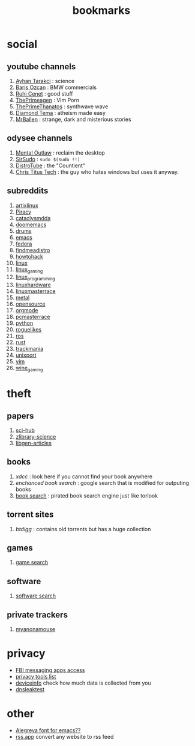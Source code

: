 :PROPERTIES:
:id: 486a9873-2ed1-4e60-9476-bc2124741e16
:END:
#+TITLE: bookmarks
#+STARTUP: overview
#+CREATED: [2021-06-12 Cts]
#+LAST_MODIFIED: [2021-06-12 Cts 19:53]

* social
:PROPERTIES:
:ID:       62bb84b6-0348-4fe0-bc6f-a876d3604c87
:END:
** youtube channels
:PROPERTIES:
:ID:       1ee33f62-25b9-40b7-8e31-881c76be6846
:END:
1. [[https://www.youtube.com/watch?v=DcqqchtdjGQ][Ayhan Tarakci]] : science
2. [[https://www.youtube.com/user/b31416][Baris Ozcan]] : BMW commercials
3. [[https://www.youtube.com/user/MrRuhicenet][Ruhi Cenet]] : good stuff
4. [[https://www.youtube.com/channel/UC8ENHE5xdFSwx71u3fDH5Xw][ThePrimeagen]] : Vim Porn
5. [[https://www.youtube.com/channel/UCmYTgpKxd-QOJCPDrmaXuqQ][ThePrimeThanatos]] : synthwave wave
6. [[https://www.youtube.com/c/DiamondTema][Diamond Tema]] : atheism made easy
7. [[https://www.youtube.com/c/MrBallen][MrBallen]] : strange, dark and misterious stories

** odysee channels
:PROPERTIES:
:ID:       fda592bc-4932-44aa-bb28-9911b2be7ae1
:END:
1. [[https://odysee.com/@AlphaNerd:8][Mental Outlaw]] : reclaim the desktop
2. [[https://odysee.com/@sirsudo:8][SirSudo]] : ~sudo $(sudo !!)~
3. [[https://odysee.com/@DistroTube:2][DistroTube]] : the "Countient"
4. [[https://odysee.com/@christitustech:5][Chris Titus Tech]] : the guy who hates windows but uses it anyway.

** subreddits
:PROPERTIES:
:ID:       063dc5d2-0a86-471b-894f-8b010ee1d6c0
:END:
1. [[https://www.reddit.com/r/artixlinux][artixlinux]]
2. [[https://www.reddit.com/r/Piracy][Piracy]]
3. [[https://www.reddit.com/r/cataclysmdda][cataclysmdda]]
4. [[https://www.reddit.com/r/doomemacs][doomemacs]]
5. [[https://www.reddit.com/r/drums][drums]]
6. [[https://www.reddit.com/r/emacs][emacs]]
7. [[https://www.reddit.com/r/fedora][fedora]]
8. [[https://www.reddit.com/r/findmeadistro][findmeadistro]]
9. [[https://www.reddit.com/r/howtohack][howtohack]]
10. [[https://www.reddit.com/r/linux][linux]]
11. [[https://www.reddit.com/r/linux_gaming][linux_gaming]]
12. [[https://www.reddit.com/r/linux_programming][linux_programming]]
13. [[https://www.reddit.com/r/linuxhardware][linuxhardware]]
14. [[https://www.reddit.com/r/linuxmasterrace][linuxmasterrace]]
15. [[https://www.reddit.com/r/metal][metal]]
16. [[https://www.reddit.com/r/opensource][opensource]]
17. [[https://www.reddit.com/r/orgmode][orgmode]]
18. [[https://www.reddit.com/r/pcmasterrace][pcmasterrace]]
19. [[https://www.reddit.com/r/python][python]]
20. [[https://www.reddit.com/r/roguelikes][roguelikes]]
21. [[https://www.reddit.com/r/ros][ros]]
22. [[https://www.reddit.com/r/rust][rust]]
23. [[https://www.reddit.com/r/trackmania][trackmania]]
24. [[https://www.reddit.com/r/unixport][unixport]]
25. [[https://www.reddit.com/r/vim][vim]]
26. [[https://www.reddit.com/r/wine_gaming][wine_gaming]]
* theft
:PROPERTIES:
:ID:       018b0dce-451a-4c7d-bfe6-7a62f19ecf46
:END:
** papers
:PROPERTIES:
:ID:       5ad0e8f9-01cb-4ff6-ac0e-5ee67087c2c2
:END:
1. [[https://sci-hub.mksa.top/][sci-hub]]
2. [[https://booksc.org/][zlibrary-science]]
3. [[https://libgen.is/scimag/][libgen-articles]]
** books
:PROPERTIES:
:ID:       4d280b39-c817-45c0-bd71-77e53822453e
:END:
1. [[xdcc.eu/search.php][xdcc]] : look here if you cannot find your book anywhere
2. [[cse.google.com/cse?cx=011394183039475424659:5bfyqg89ers][enchanced book search]] : google search that is modified for outputing books
3. [[https://ravebooksearch.com/#gsc.tab=0][book search]] : pirated book search engine just like torlook
** torrent sites
:PROPERTIES:
:ID:       3c8e0a94-cee5-4ce7-a8d7-bb275bd47148
:END:
1. [[en.btdig.com/index.htm][btdigg]] : contains old torrents but has a huge collection
** games
1. [[https://idleendeavor.github.io/gamesearch/index.html#gsc.tab=0][game search]]
** software
1. [[https://ravesoftwaresearch.pages.dev/#gsc.tab=0][software search]]
** private trackers
1. [[https://www.myanonamouse.net/login.php?returnto=%2F][myanonamouse]]
* privacy
:PROPERTIES:
:ID:       ebf92eb3-42a6-4444-a319-59447be06e2b
:END:
+ [[https://user-content.gitlab-static.net/37cfea2cee75ee2862ec5d2d18a803949477adbf/68747470733a2f2f692e6962622e636f2f64424a384859742f32313131343536322d312d322e706e67][FBI messaging apps access]]
+ [[https://gitlab.com/ck-s-technology-news/privacy-tools-list-by-cktn#instant-messaging][privacy tools list]]
+ [[https://www.deviceinfo.me][deviceinfo]] check how much data is collected from you
+ [[https://www.dnsleaktest.com/][dnsleaktest]]
* other
:PROPERTIES:
:ID:       c80c3335-260d-452c-92c4-73e928de892d
:END:
+ [[https://www.huertatipografica.com/en/fonts/alegreya-ht-pro][Alegreya font for emacs??]]
+ [[https://rss.app/][rss.app]] convert any website to rss feed
